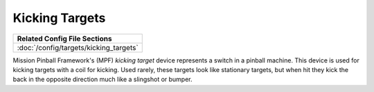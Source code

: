 Kicking Targets
========

+------------------------------------------------------------------------------+
| Related Config File Sections                                                 |
+==============================================================================+
| :doc:`/config/targets/kicking_targets`                                       |
+------------------------------------------------------------------------------+


Mission Pinball Framework's (MPF) *kicking target* device represents a switch in a pinball machine. This device is
used for kicking targets with a coil for kicking. Used rarely, these targets look like stationary targets, but when
hit they kick the back in the opposite direction much like a slingshot or bumper.
